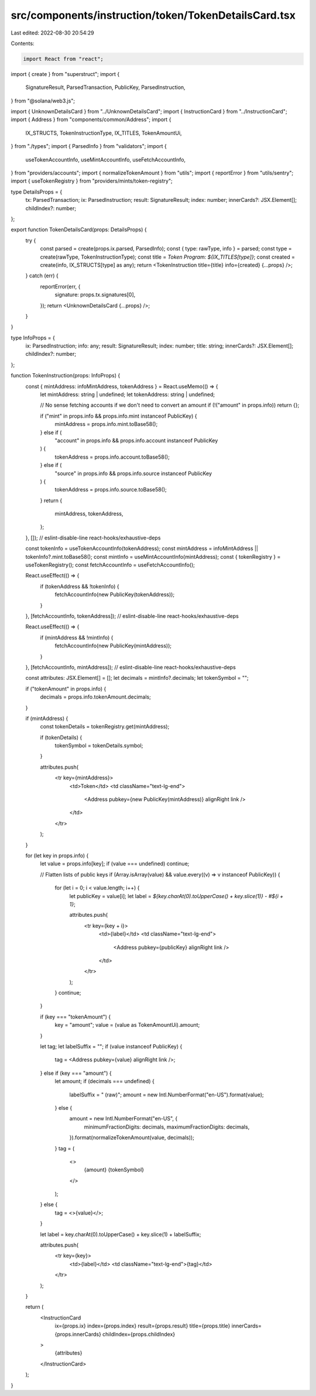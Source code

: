 src/components/instruction/token/TokenDetailsCard.tsx
=====================================================

Last edited: 2022-08-30 20:54:29

Contents:

.. code-block:: tsx

    import React from "react";
import { create } from "superstruct";
import {
  SignatureResult,
  ParsedTransaction,
  PublicKey,
  ParsedInstruction,
} from "@solana/web3.js";

import { UnknownDetailsCard } from "../UnknownDetailsCard";
import { InstructionCard } from "../InstructionCard";
import { Address } from "components/common/Address";
import {
  IX_STRUCTS,
  TokenInstructionType,
  IX_TITLES,
  TokenAmountUi,
} from "./types";
import { ParsedInfo } from "validators";
import {
  useTokenAccountInfo,
  useMintAccountInfo,
  useFetchAccountInfo,
} from "providers/accounts";
import { normalizeTokenAmount } from "utils";
import { reportError } from "utils/sentry";
import { useTokenRegistry } from "providers/mints/token-registry";

type DetailsProps = {
  tx: ParsedTransaction;
  ix: ParsedInstruction;
  result: SignatureResult;
  index: number;
  innerCards?: JSX.Element[];
  childIndex?: number;
};

export function TokenDetailsCard(props: DetailsProps) {
  try {
    const parsed = create(props.ix.parsed, ParsedInfo);
    const { type: rawType, info } = parsed;
    const type = create(rawType, TokenInstructionType);
    const title = `Token Program: ${IX_TITLES[type]}`;
    const created = create(info, IX_STRUCTS[type] as any);
    return <TokenInstruction title={title} info={created} {...props} />;
  } catch (err) {
    reportError(err, {
      signature: props.tx.signatures[0],
    });
    return <UnknownDetailsCard {...props} />;
  }
}

type InfoProps = {
  ix: ParsedInstruction;
  info: any;
  result: SignatureResult;
  index: number;
  title: string;
  innerCards?: JSX.Element[];
  childIndex?: number;
};

function TokenInstruction(props: InfoProps) {
  const { mintAddress: infoMintAddress, tokenAddress } = React.useMemo(() => {
    let mintAddress: string | undefined;
    let tokenAddress: string | undefined;

    // No sense fetching accounts if we don't need to convert an amount
    if (!("amount" in props.info)) return {};

    if ("mint" in props.info && props.info.mint instanceof PublicKey) {
      mintAddress = props.info.mint.toBase58();
    } else if (
      "account" in props.info &&
      props.info.account instanceof PublicKey
    ) {
      tokenAddress = props.info.account.toBase58();
    } else if (
      "source" in props.info &&
      props.info.source instanceof PublicKey
    ) {
      tokenAddress = props.info.source.toBase58();
    }
    return {
      mintAddress,
      tokenAddress,
    };
  }, []); // eslint-disable-line react-hooks/exhaustive-deps

  const tokenInfo = useTokenAccountInfo(tokenAddress);
  const mintAddress = infoMintAddress || tokenInfo?.mint.toBase58();
  const mintInfo = useMintAccountInfo(mintAddress);
  const { tokenRegistry } = useTokenRegistry();
  const fetchAccountInfo = useFetchAccountInfo();

  React.useEffect(() => {
    if (tokenAddress && !tokenInfo) {
      fetchAccountInfo(new PublicKey(tokenAddress));
    }
  }, [fetchAccountInfo, tokenAddress]); // eslint-disable-line react-hooks/exhaustive-deps

  React.useEffect(() => {
    if (mintAddress && !mintInfo) {
      fetchAccountInfo(new PublicKey(mintAddress));
    }
  }, [fetchAccountInfo, mintAddress]); // eslint-disable-line react-hooks/exhaustive-deps

  const attributes: JSX.Element[] = [];
  let decimals = mintInfo?.decimals;
  let tokenSymbol = "";

  if ("tokenAmount" in props.info) {
    decimals = props.info.tokenAmount.decimals;
  }

  if (mintAddress) {
    const tokenDetails = tokenRegistry.get(mintAddress);

    if (tokenDetails) {
      tokenSymbol = tokenDetails.symbol;
    }

    attributes.push(
      <tr key={mintAddress}>
        <td>Token</td>
        <td className="text-lg-end">
          <Address pubkey={new PublicKey(mintAddress)} alignRight link />
        </td>
      </tr>
    );
  }

  for (let key in props.info) {
    let value = props.info[key];
    if (value === undefined) continue;

    // Flatten lists of public keys
    if (Array.isArray(value) && value.every((v) => v instanceof PublicKey)) {
      for (let i = 0; i < value.length; i++) {
        let publicKey = value[i];
        let label = `${key.charAt(0).toUpperCase() + key.slice(1)} - #${i + 1}`;

        attributes.push(
          <tr key={key + i}>
            <td>{label}</td>
            <td className="text-lg-end">
              <Address pubkey={publicKey} alignRight link />
            </td>
          </tr>
        );
      }
      continue;
    }

    if (key === "tokenAmount") {
      key = "amount";
      value = (value as TokenAmountUi).amount;
    }

    let tag;
    let labelSuffix = "";
    if (value instanceof PublicKey) {
      tag = <Address pubkey={value} alignRight link />;
    } else if (key === "amount") {
      let amount;
      if (decimals === undefined) {
        labelSuffix = " (raw)";
        amount = new Intl.NumberFormat("en-US").format(value);
      } else {
        amount = new Intl.NumberFormat("en-US", {
          minimumFractionDigits: decimals,
          maximumFractionDigits: decimals,
        }).format(normalizeTokenAmount(value, decimals));
      }
      tag = (
        <>
          {amount} {tokenSymbol}
        </>
      );
    } else {
      tag = <>{value}</>;
    }

    let label = key.charAt(0).toUpperCase() + key.slice(1) + labelSuffix;

    attributes.push(
      <tr key={key}>
        <td>{label}</td>
        <td className="text-lg-end">{tag}</td>
      </tr>
    );
  }

  return (
    <InstructionCard
      ix={props.ix}
      index={props.index}
      result={props.result}
      title={props.title}
      innerCards={props.innerCards}
      childIndex={props.childIndex}
    >
      {attributes}
    </InstructionCard>
  );
}


